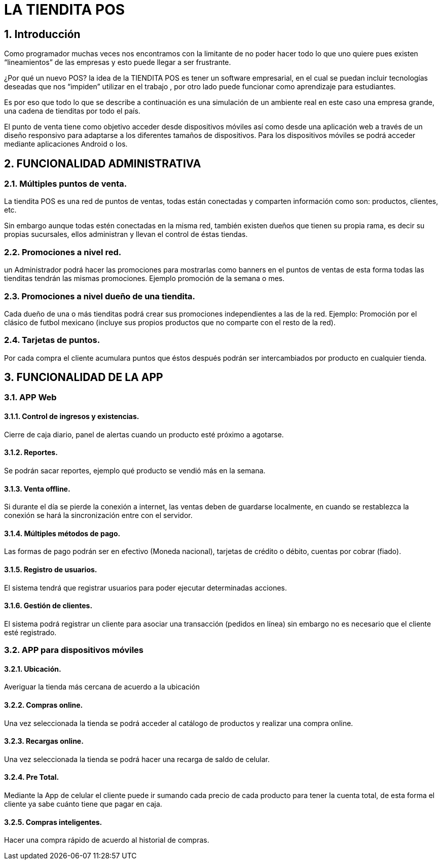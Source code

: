 = LA TIENDITA POS
:toclevels: 1
:numbered:

== Introducción ==
Como programador muchas veces nos encontramos con la limitante de no poder hacer todo lo que uno quiere pues existen “lineamientos” de las empresas y esto puede llegar a ser frustrante.

¿Por qué un nuevo POS?
  la idea de la TIENDITA POS es tener un software empresarial, en el cual se puedan incluir tecnologías deseadas que nos “impiden” utilizar en el trabajo , por otro lado puede funcionar como aprendizaje para estudiantes.

Es por eso que todo lo que se describe a continuación es una simulación de un ambiente real en  este caso una empresa grande, una cadena de tienditas por todo el país.

El punto de  venta tiene como objetivo acceder desde dispositivos móviles así como desde una aplicación web a través de un diseño responsivo para adaptarse a los diferentes tamaños de dispositivos. Para los dispositivos móviles se podrá acceder mediante aplicaciones Android o Ios.


== FUNCIONALIDAD ADMINISTRATIVA ==

=== Múltiples puntos de venta.
La tiendita POS es una red de puntos de ventas, todas están conectadas y comparten información como son: productos, clientes, etc.

Sin embargo aunque todas estén conectadas en la misma red, también existen dueños que tienen su propia rama, es decir su propias sucursales, ellos administran y llevan el control de éstas tiendas.

=== Promociones a nivel red. ===
un Administrador podrá hacer las promociones para mostrarlas como banners en el puntos de ventas de esta forma todas las tienditas tendrán las mismas promociones. Ejemplo promoción de la semana o mes.

===	Promociones a nivel dueño de una tiendita. ===
Cada dueño de una o más tienditas podrá crear sus promociones independientes a las de la red.
Ejemplo: Promoción por el clásico de futbol mexicano (incluye sus propios productos que no comparte con el resto de la red).

===	Tarjetas de puntos. ===
Por cada compra el cliente acumulara puntos que éstos después podrán ser intercambiados por producto en cualquier tienda.



== FUNCIONALIDAD DE LA APP  ==

=== APP Web ===
====	Control de ingresos y existencias. ====
Cierre de caja diario, panel de alertas cuando un producto esté próximo a agotarse.

==== Reportes. ====
Se podrán sacar reportes, ejemplo qué producto se vendió más en la semana.

====	Venta offline. ====
Si durante el día se pierde la conexión a internet, las ventas deben de guardarse localmente, en cuando se restablezca la conexión se hará la sincronización entre con el servidor.

====	Múltiples métodos de pago. ====
Las formas de pago podrán ser en efectivo (Moneda nacional), tarjetas de crédito o débito, cuentas por cobrar (fiado).

==== Registro de usuarios. ====
El sistema tendrá que registrar usuarios para poder ejecutar determinadas acciones.

==== Gestión de clientes. ====
El sistema podrá registrar un cliente para asociar una transacción (pedidos en línea) sin embargo no es necesario que el cliente esté registrado.


=== APP para dispositivos móviles ===

==== Ubicación.
Averiguar la tienda más cercana de acuerdo a la ubicación

====	Compras online. ====
Una vez seleccionada la tienda se podrá acceder al catálogo de productos y realizar una compra online.

====	Recargas online. ====
Una vez seleccionada la tienda se podrá hacer una recarga de saldo de celular.

====	Pre Total. ====
Mediante la App de celular el cliente puede ir sumando cada precio de cada producto para tener la cuenta total, de esta forma el cliente ya sabe cuánto tiene que pagar en caja.

====	Compras inteligentes. ====
Hacer una compra rápido de acuerdo al historial de compras.
